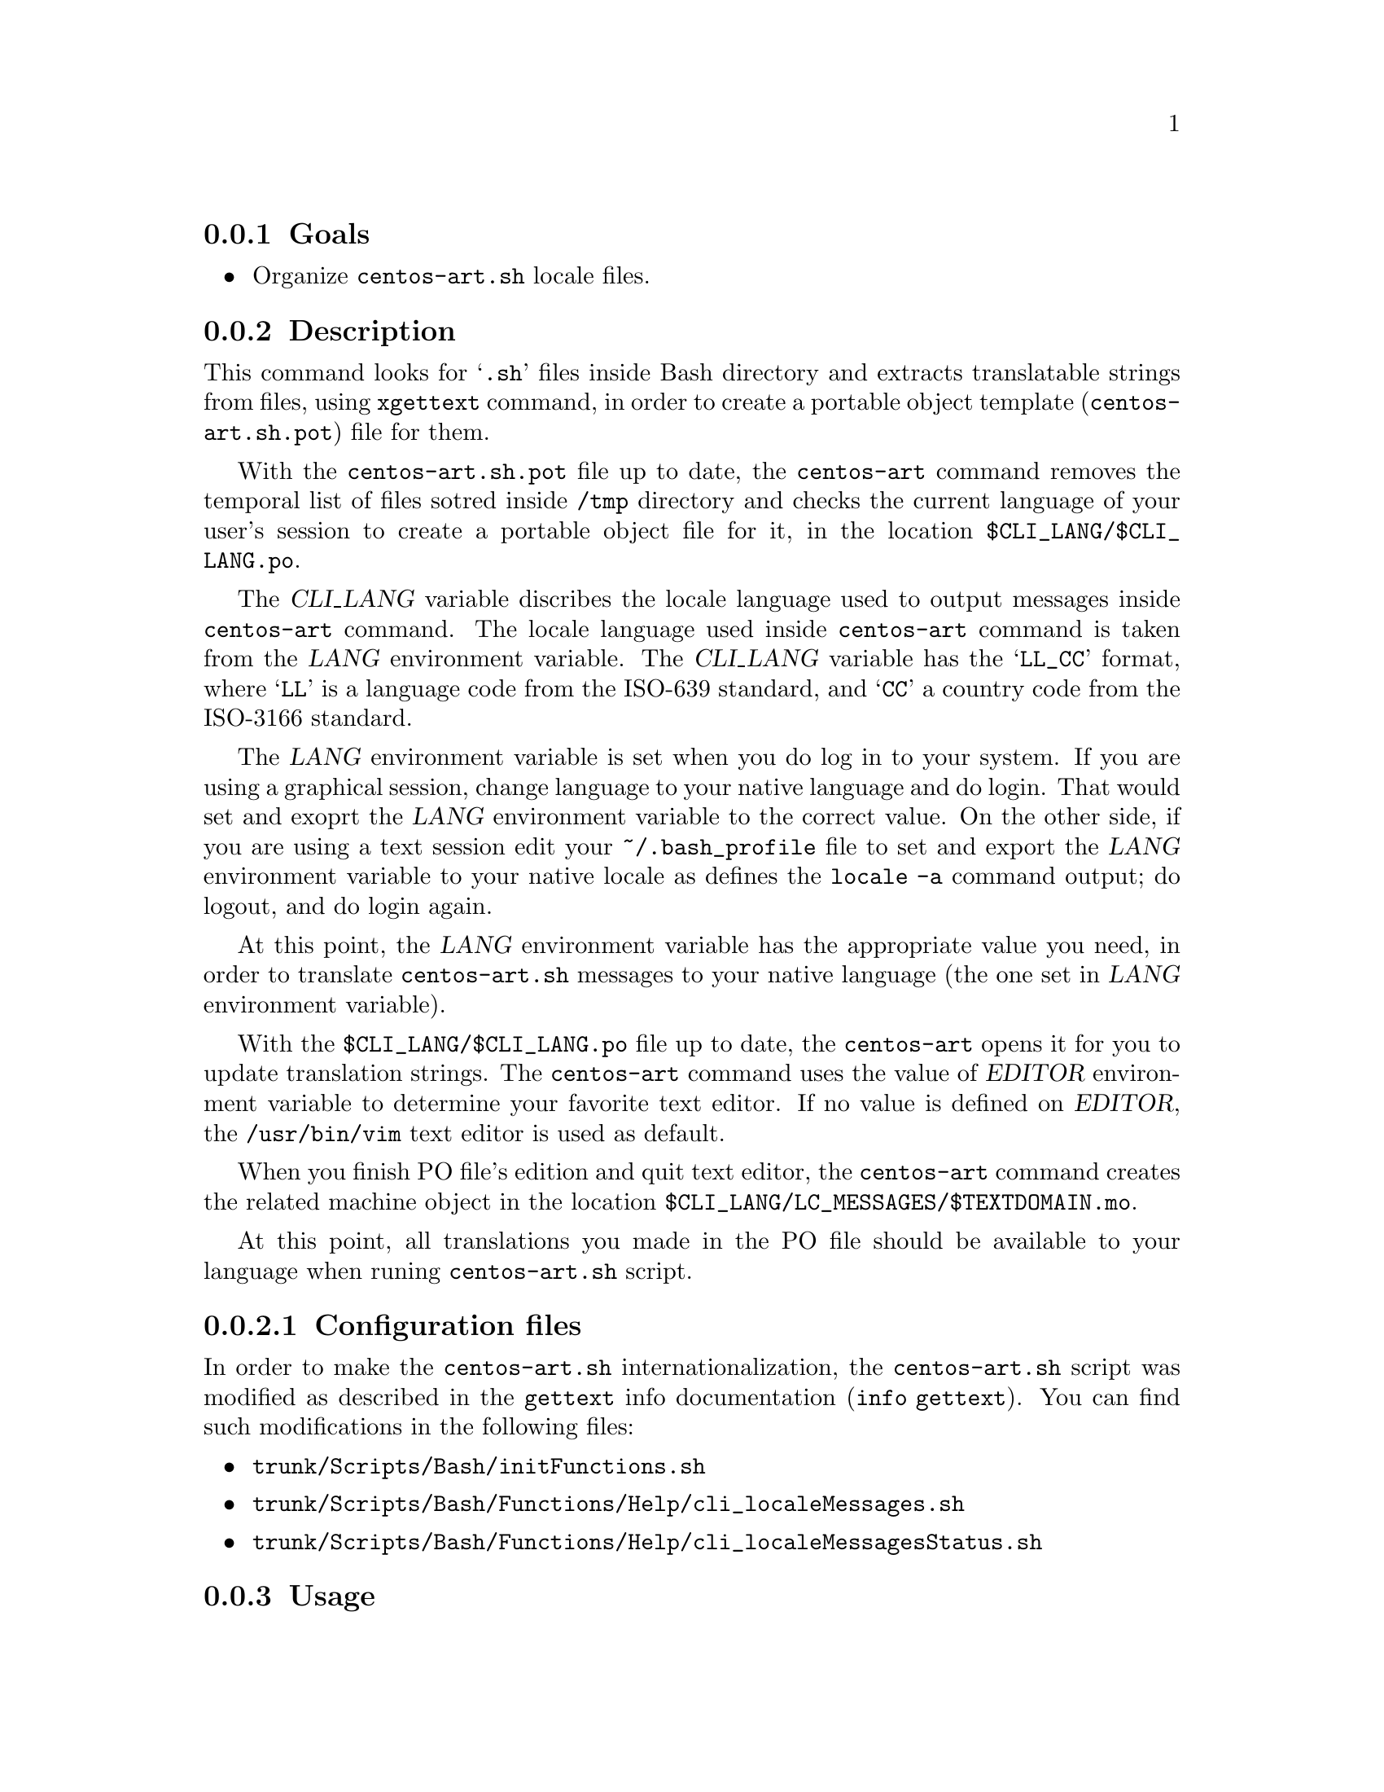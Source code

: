 @subsection Goals

@itemize
@item Organize @file{centos-art.sh} locale files.
@end itemize

@subsection Description

This command looks for @samp{.sh} files inside Bash directory and
extracts translatable strings from files, using @command{xgettext}
command, in order to create a portable object template
(@file{centos-art.sh.pot}) file for them.

With the @file{centos-art.sh.pot} file up to date, the
@command{centos-art} command removes the temporal list of files sotred
inside @file{/tmp} directory and checks the current language of your
user's session to create a portable object file for it, in the
location @file{$CLI_LANG/$CLI_LANG.po}. 

The @var{CLI_LANG} variable discribes the locale language used to
output messages inside @command{centos-art} command. The locale
language used inside @command{centos-art} command is taken from the
@var{LANG} environment variable.  The @var{CLI_LANG} variable has the
@samp{LL_CC} format, where @samp{LL} is a language code from the
ISO-639 standard, and @samp{CC} a country code from the ISO-3166
standard.

The @var{LANG} environment variable is set when you do log in to your
system. If you are using a graphical session, change language to your
native language and do login. That would set and exoprt the @var{LANG}
environment variable to the correct value. On the other side, if you
are using a text session edit your @file{~/.bash_profile} file to set
and export the @var{LANG} environment variable to your native locale
as defines the @command{locale -a} command output; do logout, and do
login again.

At this point, the @var{LANG} environment variable has the appropriate
value you need, in order to translate @command{centos-art.sh} messages
to your native language (the one set in @var{LANG} environment
variable). 

With the @file{$CLI_LANG/$CLI_LANG.po} file up to date, the
@command{centos-art} opens it for you to update translation strings.
The @command{centos-art} command uses the value of @var{EDITOR}
environment variable to determine your favorite text editor. If no
value is defined on @var{EDITOR}, the @file{/usr/bin/vim} text editor
is used as default.

When you finish PO file's edition and quit text editor, the
@command{centos-art} command creates the related machine object in the
location @file{$CLI_LANG/LC_MESSAGES/$TEXTDOMAIN.mo}.

At this point, all translations you made in the PO file should be
available to your language when runing @command{centos-art.sh} script. 

@subsubsection Configuration files

In order to make the @command{centos-art.sh} internationalization, the
@command{centos-art.sh} script was modified as described in the
@command{gettext} info documentation (@command{info gettext}).  You
can find such modifications in the following files:

@itemize
@item @file{trunk/Scripts/Bash/initFunctions.sh}
@item @file{trunk/Scripts/Bash/Functions/Help/cli_localeMessages.sh}
@item @file{trunk/Scripts/Bash/Functions/Help/cli_localeMessagesStatus.sh}
@end itemize

@subsection Usage

@subsubsection The @command{centos-art} @samp{locale-cli} action

@table @samp
@item centos-art locale-cli --edit
Use this command to translate command-line interface output messages
in the current system locale you are using (as specified in @var{LANG}
environment variable).
@item centos-art locale-cli --list
Use this command to see the command-line interface locale report.
@end table

@subsection See also

@menu
* trunk Scripts Bash Functions::
* trunk Scripts::
@end menu
